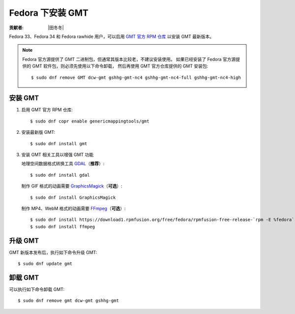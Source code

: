Fedora 下安装 GMT
=================

:贡献者: |田冬冬|

Fedora 33、Fedora 34 和 Fedora rawhide 用户，可以启用
`GMT 官方 RPM 仓库 <https://copr.fedorainfracloud.org/coprs/genericmappingtools/gmt/>`__
以安装 GMT 最新版本。

.. note::

    Fedora 官方源提供了 GMT 二进制包，但通常其版本比较老，不建议安装使用。
    如果已经安装了 Fedora 官方源提供的 GMT 软件包，则必须先使用以下命令卸载，
    然后再使用 GMT 官方仓库提供的 GMT 安装包::

        $ sudo dnf remove GMT dcw-gmt gshhg-gmt-nc4 gshhg-gmt-nc4-full gshhg-gmt-nc4-high

安装 GMT
--------

1.  启用 GMT 官方 RPM 仓库::

        $ sudo dnf copr enable genericmappingtools/gmt

2.  安装最新版 GMT::

        $ sudo dnf install gmt

3.  安装 GMT 相关工具以增强 GMT 功能

    地理空间数据格式转换工具 `GDAL <https://gdal.org/>`__\ （\ **推荐**\ ）::

        $ sudo dnf install gdal

    制作 GIF 格式的动画需要 `GraphicsMagick <http://www.graphicsmagick.org/>`__\ （\ **可选**\ ）::

        $ sudo dnf install GraphicsMagick

    制作 MP4、WebM 格式的动画需要 `FFmpeg <https://ffmpeg.org/>`__\ （\ **可选**\ ）::

        $ sudo dnf install https://download1.rpmfusion.org/free/fedora/rpmfusion-free-release-`rpm -E %fedora`.noarch.rpm
        $ sudo dnf install ffmpeg

升级 GMT
--------

GMT 新版本发布后，执行如下命令升级 GMT::

    $ sudo dnf update gmt

卸载 GMT
--------

可以执行如下命令卸载 GMT::

    $ sudo dnf remove gmt dcw-gmt gshhg-gmt
